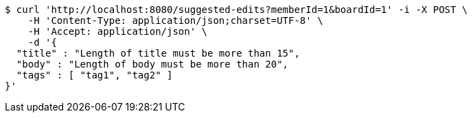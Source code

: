 [source,bash]
----
$ curl 'http://localhost:8080/suggested-edits?memberId=1&boardId=1' -i -X POST \
    -H 'Content-Type: application/json;charset=UTF-8' \
    -H 'Accept: application/json' \
    -d '{
  "title" : "Length of title must be more than 15",
  "body" : "Length of body must be more than 20",
  "tags" : [ "tag1", "tag2" ]
}'
----